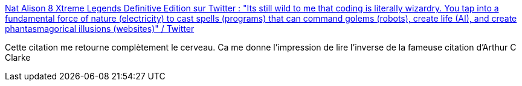 :jbake-type: post
:jbake-status: published
:jbake-title: Nat Alison 8 Xtreme Legends Definitive Edition sur Twitter : "Its still wild to me that coding is literally wizardry. You tap into a fundamental force of nature (electricity) to cast spells (programs) that can command golems (robots), create life (AI), and create phantasmagorical illusions (websites)" / Twitter
:jbake-tags: citation,science-fiction,informatique,magie,_mois_oct.,_année_2020
:jbake-date: 2020-10-30
:jbake-depth: ../
:jbake-uri: shaarli/1604052572000.adoc
:jbake-source: https://nicolas-delsaux.hd.free.fr/Shaarli?searchterm=https%3A%2F%2Ftwitter.com%2Ftesseralis%2Fstatus%2F1321945817968566274&searchtags=citation+science-fiction+informatique+magie+_mois_oct.+_ann%C3%A9e_2020
:jbake-style: shaarli

https://twitter.com/tesseralis/status/1321945817968566274[Nat Alison 8 Xtreme Legends Definitive Edition sur Twitter : "Its still wild to me that coding is literally wizardry. You tap into a fundamental force of nature (electricity) to cast spells (programs) that can command golems (robots), create life (AI), and create phantasmagorical illusions (websites)" / Twitter]

Cette citation me retourne complètement le cerveau. Ca me donne l'impression de lire l'inverse de la fameuse citation d'Arthur C Clarke
